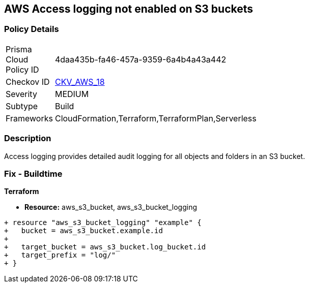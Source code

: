 == AWS Access logging not enabled on S3 buckets


=== Policy Details 

[width=45%]
[cols="1,1"]
|=== 
|Prisma Cloud Policy ID 
| 4daa435b-fa46-457a-9359-6a4b4a43a442

|Checkov ID 
| https://github.com/bridgecrewio/checkov/tree/master/checkov/cloudformation/checks/resource/aws/S3AccessLogs.py[CKV_AWS_18]

|Severity
|MEDIUM

|Subtype
|Build
//, Run

|Frameworks
|CloudFormation,Terraform,TerraformPlan,Serverless

|=== 



=== Description 


Access logging provides detailed audit logging for all objects and folders in an S3 bucket.

////
=== Fix - Runtime


* AWS Console* 


To change the policy using the AWS Console, follow these steps:

. Lo gin to the AWS Management Console at https://console.aws.amazon.com/.

. Open the https://console.aws.amazon.com/s3/[Amazon S3 console].

. Navigate to the _Bucket name list_.

. To enable server access logging for a bucket, select the name of the bucket.

. Click * Properties*.

. Click * Server access logging*.

. Click * Enable Logging*.
+
NOTE: For the target, select the name of the bucket that you want to receive the log record objects.  * The target bucket must be in the same * Region* as the source bucket and must not have a default retention period configuration.


. Click * Save*.


* CLI Command* 


The example below sets the logging policy for MyBucket.
The AWS user _bob@example.com_ will have full control over the log files, no one else has any access.


[source,python]
----
{
 "### First, grant S3 permission with put-bucket-acl:
aws s3api put-bucket-acl --bucket MyBucket --grant-write URI=http://acs.amazonaws.com/groups/s3/LogDelivery --grant-read-acp URI=http://acs.amazonaws.com/groups/s3/LogDelivery
    
### Then apply the logging policy:
aws s3api put-bucket-logging --bucket MyBucket --bucket-logging-status file://logging.json

### logging.json is a JSON document in the current folder that contains the logging policy:
{
  "LoggingEnabled": {
    "TargetBucket": "MyBucket",
    "TargetPrefix": "MyBucketLogs/",
    "TargetGrants": [
      {
        "Grantee": {
          "Type": "AmazonCustomerByEmail",
          "EmailAddress": "bob@example.com"
        },

        "Permission": "FULL_CONTROL"
      }

    ]

  }

}
",

}
----
----
////

=== Fix - Buildtime


*Terraform* 


* *Resource:* aws_s3_bucket, aws_s3_bucket_logging


[source,go]
----
+ resource "aws_s3_bucket_logging" "example" {
+   bucket = aws_s3_bucket.example.id
+ 
+   target_bucket = aws_s3_bucket.log_bucket.id
+   target_prefix = "log/"
+ }
----
